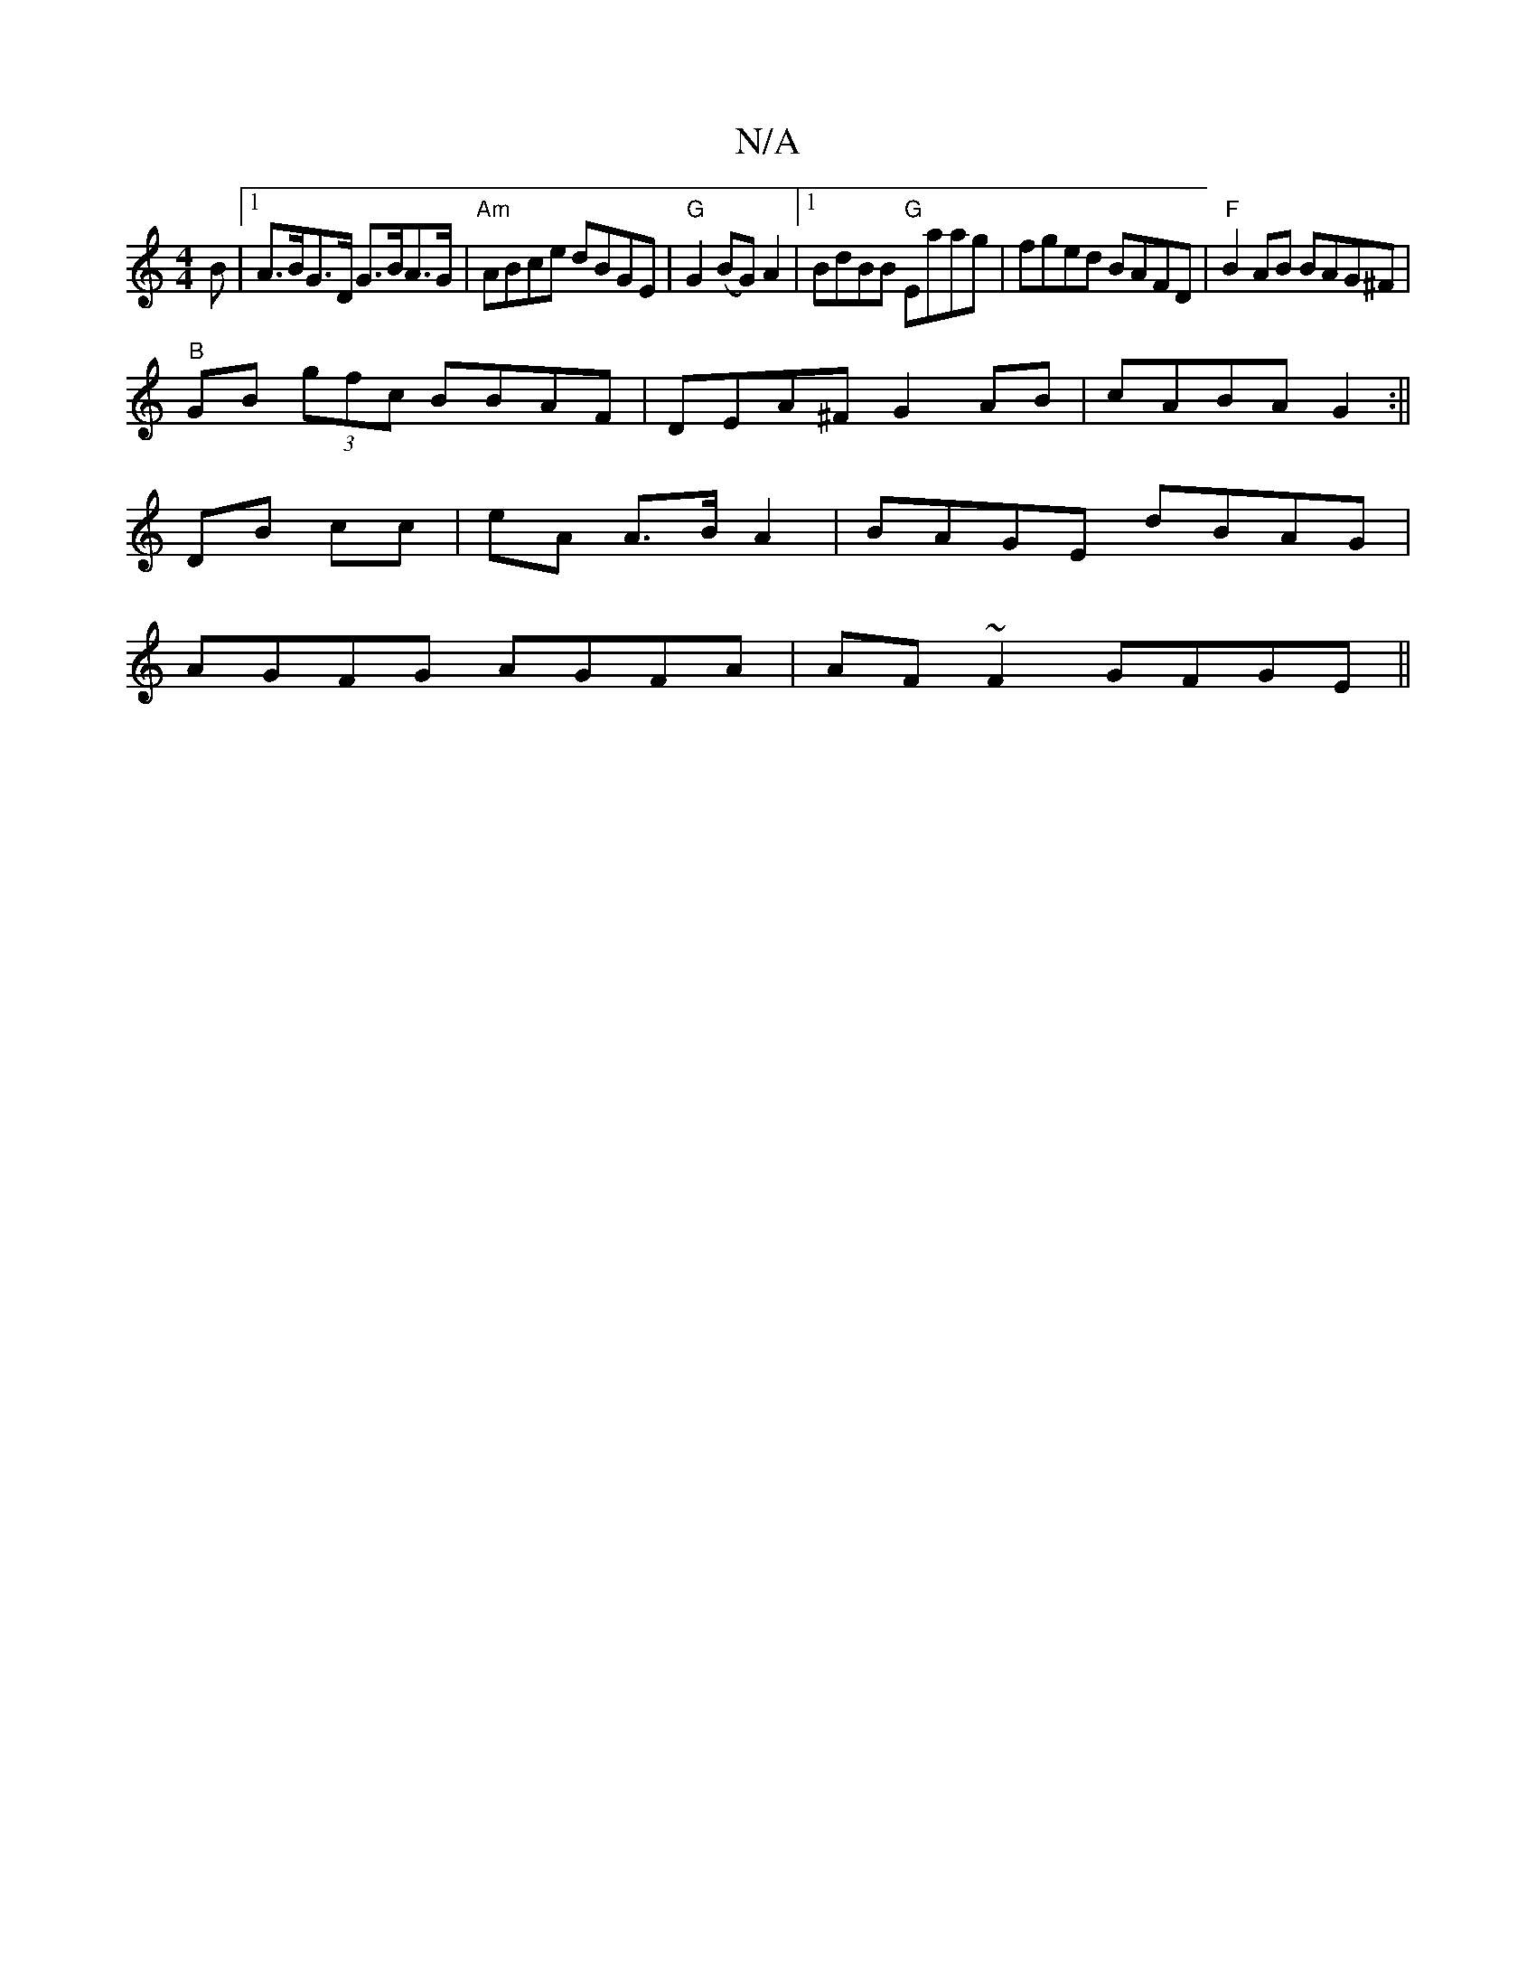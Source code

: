 X:1
T:N/A
M:4/4
R:N/A
K:Cmajor
B |1 A>BG>D G>BA>G | "Am"ABce dBGE|"G"G2(BG)A2 |1 BdBB "G"Eaag | fged BAFD | "F"B2 AB BAG^F|
"B"GB (3gfc BBAF|DEA^F G2AB|cABA G2:||
DB cc | eA A>B A2 | BAGE dBAG |
AGFG AGFA|AF~F2 GFGE||

B^AGB|cAAg f